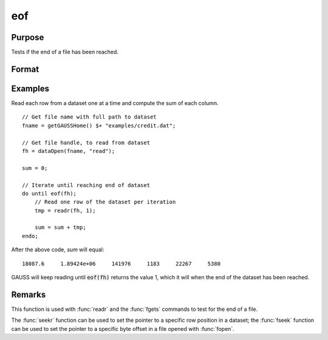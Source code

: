 
eof
==============================================

Purpose
----------------

Tests if the end of a file has been reached.

Format
----------------
.. function:: ret = eof(fh)

    :param fh: file handle.
    :type fh: scalar

    :return ret: 1 if end of file has been reached, else 0.

    :rtype ret: scalar

Examples
----------------

Read each row from a dataset one at a time and compute the sum of each column.
::

    // Get file name with full path to dataset
    fname = getGAUSSHome() $+ "examples/credit.dat";    

    // Get file handle, to read from dataset
    fh = dataOpen(fname, "read");

    sum = 0;

    // Iterate until reaching end of dataset
    do until eof(fh);
        // Read one row of the dataset per iteration
        tmp = readr(fh, 1);

        sum = sum + tmp;
    endo;

After the above code, *sum* will equal:

::

  18087.6     1.89424e+06     141976     1183     22267     5380

GAUSS will keep reading until :code:`eof(fh)` returns the
value 1, which it will when the end of the dataset
has been reached. 

Remarks
-------

This function is used with :func:`readr` and the :func:`fgets` commands to test for
the end of a file.

The :func:`seekr` function can be used to set the pointer to a specific row
position in a dataset; the :func:`fseek` function can be used to set the
pointer to a specific byte offset in a file opened with :func:`fopen`.


.. seealso:: Functions `open`, :func:`readr`, :func:`seekr`
